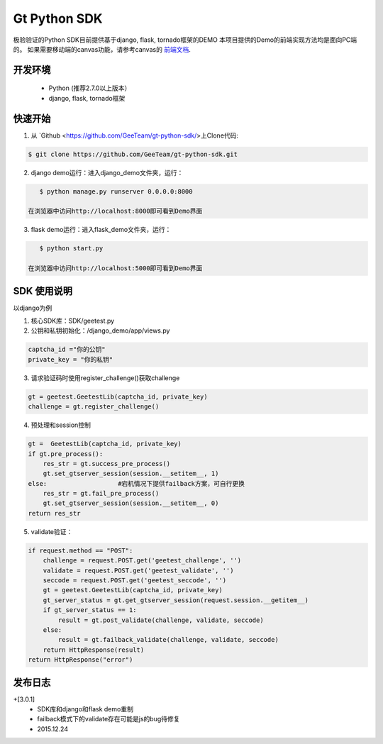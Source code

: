 Gt Python SDK
===============

极验验证的Python SDK目前提供基于django, flask, tornado框架的DEMO
本项目提供的Demo的前端实现方法均是面向PC端的。 如果需要移动端的canvas功能，请参考canvas的 `前端文档 <http://www.geetest.com/install/>`_.

开发环境
_______________

 - Python (推荐2.7.0以上版本）
 - django, flask, tornado框架

快速开始
_______________

1. 从 `Github <https://github.com/GeeTeam/gt-python-sdk/>上Clone代码:

.. code-block:: bash

    $ git clone https://github.com/GeeTeam/gt-python-sdk.git

2. django demo运行：进入django_demo文件夹，运行：

.. code-block:: bash

    $ python manage.py runserver 0.0.0.0:8000  

 在浏览器中访问http://localhost:8000即可看到Demo界面

3. flask demo运行：进入flask_demo文件夹，运行：

.. code-block:: bash

    $ python start.py

 在浏览器中访问http://localhost:5000即可看到Demo界面


SDK 使用说明
_________________

以django为例

1. 核心SDK库：SDK/geetest.py

2. 公钥和私钥初始化：/django_demo/app/views.py

.. code-block:: python

 captcha_id ="你的公钥"
 private_key = "你的私钥"

3. 请求验证码时使用register_challenge()获取challenge

.. code-block:: python

 gt = geetest.GeetestLib(captcha_id, private_key)
 challenge = gt.register_challenge()

4. 预处理和session控制

.. code-block:: python

 gt =  GeetestLib(captcha_id, private_key)
 if gt.pre_process():
     res_str = gt.success_pre_process()
     gt.set_gtserver_session(session.__setitem__, 1)
 else:                   #宕机情况下提供failback方案，可自行更换
     res_str = gt.fail_pre_process()
     gt.set_gtserver_session(session.__setitem__, 0)
 return res_str

5. validate验证：

.. code-block:: python

 if request.method == "POST":
     challenge = request.POST.get('geetest_challenge', '')
     validate = request.POST.get('geetest_validate', '')
     seccode = request.POST.get('geetest_seccode', '')
     gt = geetest.GeetestLib(captcha_id, private_key)
     gt_server_status = gt.get_gtserver_session(request.session.__getitem__)
     if gt_server_status == 1:
         result = gt.post_validate(challenge, validate, seccode)
     else:
         result = gt.failback_validate(challenge, validate, seccode)
     return HttpResponse(result)
 return HttpResponse("error")

发布日志
_______________

+[3.0.1]
 - SDK库和django和flask demo重制
 - failback模式下的validate存在可能是js的bug待修复
 - 2015.12.24        

